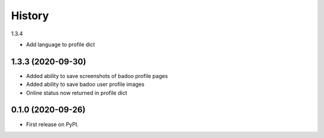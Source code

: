 =======
History
=======

1.3.4

* Add language to profile dict

1.3.3 (2020-09-30)
------------------

* Added ability to save screenshots of badoo profile pages
* Added ability to save badoo user profile images
* Online status now returned in profile dict


0.1.0 (2020-09-26)
------------------

* First release on PyPI.
